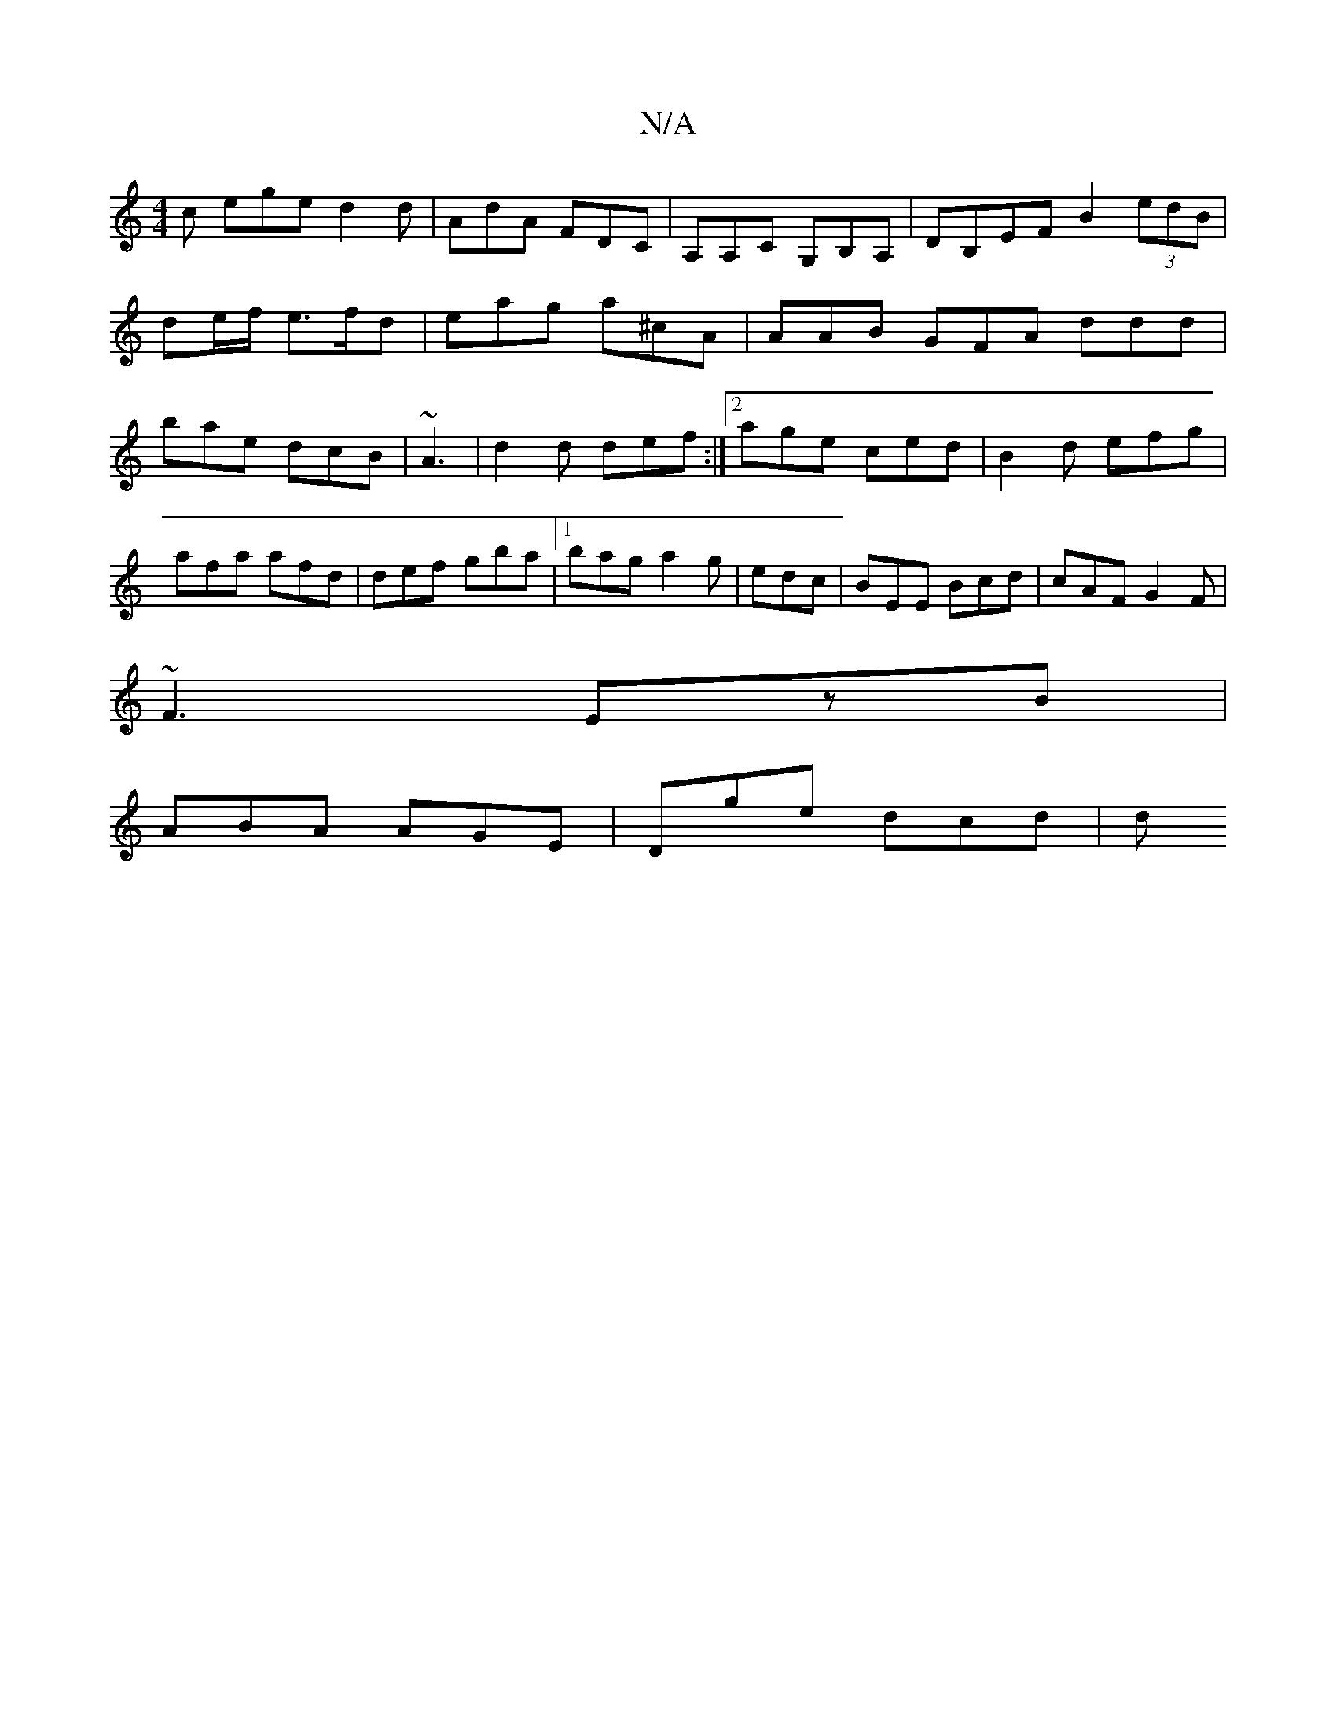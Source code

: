 X:1
T:N/A
M:4/4
R:N/A
K:Cmajor
c ege d2d|AdA FDC|A,A,C G,B,A, | DB,EF B2 (3edB | de/f/ e>fd | eag a^cA |AAB GFA ddd|bae dcB|~A3 |d2d def:|2 age ced|B2 d efg|
afa afd|def gba|1 bag a2g|edc|BEE Bcd|cAF G2F|
~F3 EzB|
ABA AGE|Dge dcd|d